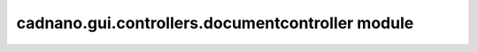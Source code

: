 cadnano\.gui\.controllers\.documentcontroller module
====================================================


